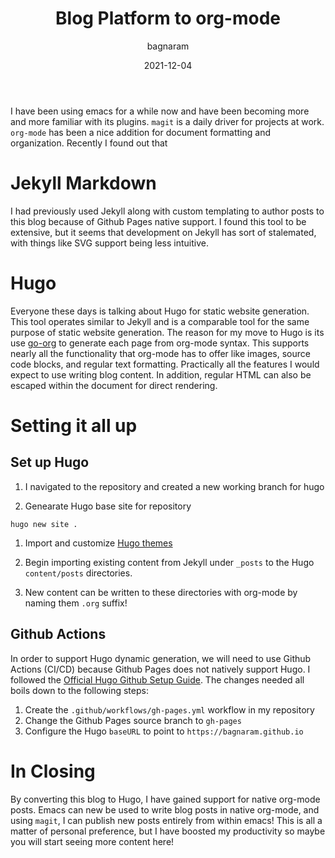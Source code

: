 #+title: Blog Platform to org-mode
#+author: bagnaram
#+lastmod: [2021-12-04 Thu 12:37]
#+date: 2021-12-04
#+categories[]: emacs hugo org-mode
#+draft: false

I have been using emacs for a while now and have been becoming more and more
familiar with its plugins. ~magit~ is a daily driver for projects at work.
~org-mode~ has been a nice addition for document formatting and organization.
Recently I found out that

* Jekyll Markdown
I had previously used Jekyll along with custom templating to author posts to
this blog because of Github Pages native support. I found this tool to be
extensive, but it seems that development on Jekyll has sort of stalemated, with
things like SVG support being less intuitive.

* Hugo
Everyone these days is talking about Hugo for static website generation. This
tool operates similar to Jekyll and is a comparable tool for the same purpose of
static website generation. The reason for my move to Hugo is its use [[https://github.com/niklasfasching/go-org][go-org]] to
generate each page from org-mode syntax. This supports nearly all the
functionality that org-mode has to offer like images, source code blocks, and
regular text formatting. Practically all the features I would expect to use
writing blog content. In addition, regular HTML can also be escaped within the
document for direct rendering.

* Setting it all up

** Set up Hugo

1. I navigated to the repository and created a new working branch for hugo

2. Genearate Hugo base site for repository

#+BEGIN_SRC shell
hugo new site .
#+END_SRC

#+RESULTS:
: Congratulations! Your new Hugo site is created in /home/bagnaram/bagnaram.github.io.
:
: Just a few more steps and you're ready to go:
:
: 1. Download a theme into the same-named folder.
:    Choose a theme from https://themes.gohugo.io/ or
:    create your own with the "hugo new theme <THEMENAME>" command.
: 2. Perhaps you want to add some content. You can add single files
:    with "hugo new <SECTIONNAME>/<FILENAME>.<FORMAT>".
: 3. Start the built-in live server via "hugo server".
:
: Visit https://gohugo.io/ for quickstart guide and full documentation.

3. Import and customize [[https://themes.gohugo.io/][Hugo themes]]

4. Begin importing existing content from Jekyll under ~_posts~ to the Hugo ~content/posts~ directories.

5. New content can be written to these directories with org-mode by naming them ~.org~ suffix!

** Github Actions
In order to support Hugo dynamic generation, we will need to use Github Actions
(CI/CD) because Github Pages does not natively support Hugo. I followed the
[[https://gohugo.io/hosting-and-deployment/hosting-on-github/][Official Hugo Github Setup Guide]]. The changes needed all boils down to the following steps:

1. Create the ~.github/workflows/gh-pages.yml~ workflow in my repository
2. Change the Github Pages source branch to ~gh-pages~
3. Configure the Hugo ~baseURL~ to point to ~https://bagnaram.github.io~

* In Closing
By converting this blog to Hugo, I have gained support for native org-mode
posts. Emacs can new be used to write blog posts in native org-mode, and using
~magit~, I can publish new posts entirely from within emacs! This is all a
matter of personal preference, but I have boosted my productivity so maybe you
will start seeing more content here!
